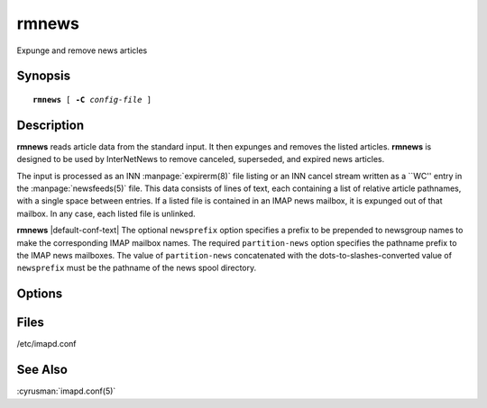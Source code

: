 .. _imap-admin-commands-rmnews:

==========
**rmnews**
==========

Expunge and remove news articles

Synopsis
========

.. parsed-literal::

    **rmnews** [ **-C** *config-file* ]

Description
===========

**rmnews** reads article data from the standard input.  It then expunges
and removes the listed articles.  **rmnews** is designed to be used by
InterNetNews to remove canceled, superseded, and expired news articles.

The input is processed as an INN :manpage:`expirerm(8)` file listing or
an INN cancel stream written as a \`\`WC'' entry in the
:manpage:`newsfeeds(5)` file. This data consists of lines of text, each
containing a list of relative article pathnames, with a single space
between entries.  If a listed file is contained in an IMAP news
mailbox, it is expunged out of that mailbox.  In any case, each listed
file is unlinked.

**rmnews** |default-conf-text| The optional ``newsprefix`` option
specifies a prefix to be prepended to newsgroup names to make the
corresponding IMAP mailbox names.  The required ``partition-news``
option specifies the pathname prefix to the IMAP news mailboxes.  The
value of ``partition-news`` concatenated with the
dots-to-slashes-converted value of ``newsprefix`` must be the pathname
of the news spool directory.

Options
=======

.. program:: rmnews

.. option:: -C config-file

    |cli-dash-c-text|

Files
=====

/etc/imapd.conf

See Also
========

:cyrusman:`imapd.conf(5)`
